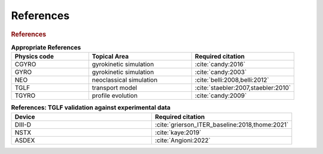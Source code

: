 References
==========

.. rubric:: References

.. csv-table:: **Appropriate References**
   :header: "Physics code", "Topical Area", "Required citation"
   :widths: 15,20,20

    CGYRO, gyrokinetic simulation, ":cite:`candy:2016`"
    GYRO, gyrokinetic simulation, ":cite:`candy:2003`"
    NEO, neoclassical simulation, ":cite:`belli:2008,belli:2012`"
    TGLF, transport model, ":cite:`staebler:2007,staebler:2010`"
    TGYRO, profile evolution, ":cite:`candy:2009`"

	    
.. bibliography:: references.bib


.. csv-table:: **References: TGLF validation against experimental data**
   :header: "Device",  "Required citation"
   :widths: 20,20

    DIII-D, ":cite:`grierson_ITER_baseline:2018,thome:2021`"
    NSTX,  ":cite:`kaye:2019`"
    ASDEX,  ":cite:`Angioni:2022`"
    

	    
